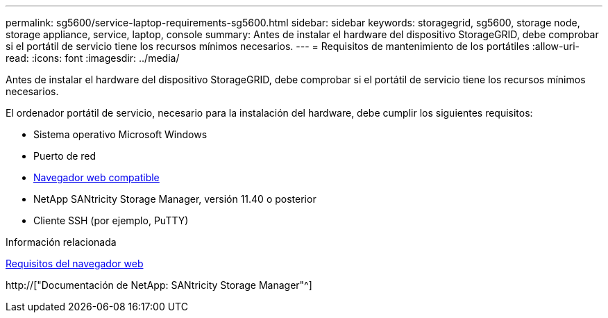 ---
permalink: sg5600/service-laptop-requirements-sg5600.html 
sidebar: sidebar 
keywords: storagegrid, sg5600, storage node, storage appliance, service, laptop, console 
summary: Antes de instalar el hardware del dispositivo StorageGRID, debe comprobar si el portátil de servicio tiene los recursos mínimos necesarios. 
---
= Requisitos de mantenimiento de los portátiles
:allow-uri-read: 
:icons: font
:imagesdir: ../media/


[role="lead"]
Antes de instalar el hardware del dispositivo StorageGRID, debe comprobar si el portátil de servicio tiene los recursos mínimos necesarios.

El ordenador portátil de servicio, necesario para la instalación del hardware, debe cumplir los siguientes requisitos:

* Sistema operativo Microsoft Windows
* Puerto de red
* xref:../admin/web-browser-requirements.adoc[Navegador web compatible]
* NetApp SANtricity Storage Manager, versión 11.40 o posterior
* Cliente SSH (por ejemplo, PuTTY)


.Información relacionada
xref:../admin/web-browser-requirements.adoc[Requisitos del navegador web]

http://["Documentación de NetApp: SANtricity Storage Manager"^]
